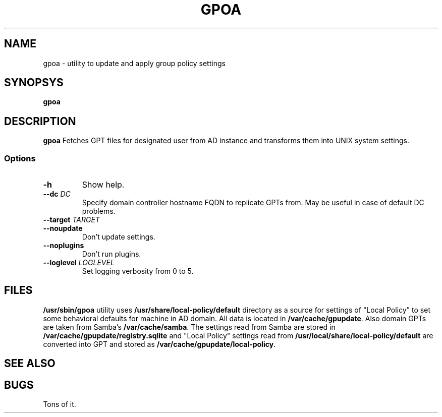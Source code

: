 .TH GPOA 1
.
.SH NAME
gpoa \- utility to update and apply group policy settings
.
.SH SYNOPSYS
.B gpoa
.
.SH DESCRIPTION
.B gpoa
Fetches GPT files for designated user from AD instance and transforms
them into UNIX system settings.
.SS Options
.TP
\fB-h\fP
Show help.
.TP
\fB--dc \fIDC\fP
Specify domain controller hostname FQDN to replicate GPTs from. May be
useful in case of default DC problems.
.TP
\fB--target \fITARGET\fP
.TP
\fB--noupdate\fP
Don't update settings.
.TP
\fB--noplugins\fP
Don't run plugins.
.TP
\fB--loglevel \fILOGLEVEL\fP
Set logging verbosity from 0 to 5.
.
.SH FILES
\fB/usr/sbin/gpoa\fR utility uses \fB/usr/share/local-policy/default\fR
directory as a source for settings of "Local Policy" to set some
behavioral defaults for machine in AD domain.
.
All data is located in \fB/var/cache/gpupdate\fR. Also domain GPTs are
taken from Samba's \fB/var/cache/samba\fR.
.
The settings read from Samba are stored in
\fB/var/cache/gpupdate/registry.sqlite\fR and "Local Policy" settings
read from \fB/usr/local/share/local-policy/default\fR are converted
into GPT and stored as \fB/var/cache/gpupdate/local-policy\fR.
.SH "SEE ALSO"
.
.SH BUGS
Tons of it.

